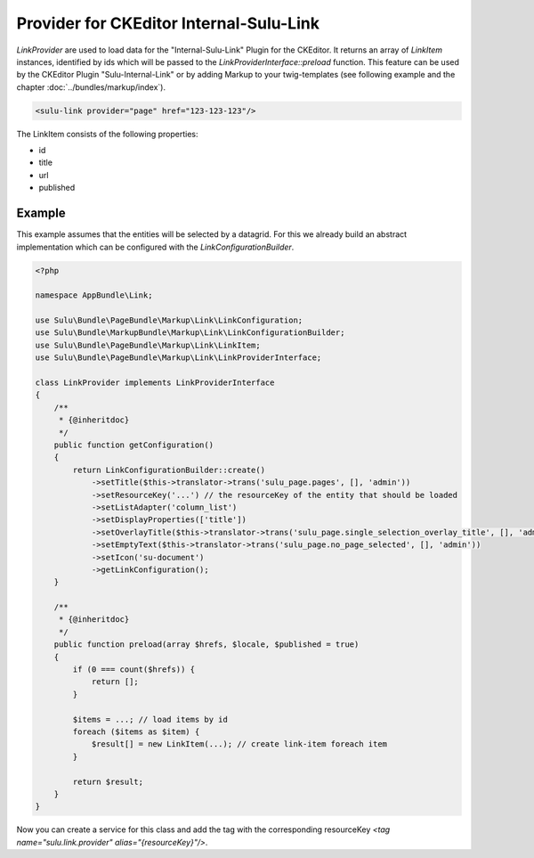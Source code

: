 Provider for CKEditor Internal-Sulu-Link
========================================

`LinkProvider` are used to load data for the "Internal-Sulu-Link" Plugin for
the CKEditor. It returns an array of `LinkItem` instances, identified by ids
which will be passed to the `LinkProviderInterface::preload` function.
This feature can be used by the CKEditor Plugin "Sulu-Internal-Link" or
by adding Markup to your twig-templates (see following example and the
chapter :doc:`../bundles/markup/index`).

.. code-block:: html

    <sulu-link provider="page" href="123-123-123"/>


The LinkItem consists of the following properties:

* id
* title
* url
* published

Example
-------

This example assumes that the entities will be selected by a datagrid.
For this we already build an abstract implementation which can be
configured with the `LinkConfigurationBuilder`.

.. code-block:: php

    <?php

    namespace AppBundle\Link;

    use Sulu\Bundle\PageBundle\Markup\Link\LinkConfiguration;
    use Sulu\Bundle\MarkupBundle\Markup\Link\LinkConfigurationBuilder;
    use Sulu\Bundle\PageBundle\Markup\Link\LinkItem;
    use Sulu\Bundle\PageBundle\Markup\Link\LinkProviderInterface;

    class LinkProvider implements LinkProviderInterface
    {
        /**
         * {@inheritdoc}
         */
        public function getConfiguration()
        {
            return LinkConfigurationBuilder::create()
                ->setTitle($this->translator->trans('sulu_page.pages', [], 'admin'))
                ->setResourceKey('...') // the resourceKey of the entity that should be loaded
                ->setListAdapter('column_list')
                ->setDisplayProperties(['title'])
                ->setOverlayTitle($this->translator->trans('sulu_page.single_selection_overlay_title', [], 'admin'))
                ->setEmptyText($this->translator->trans('sulu_page.no_page_selected', [], 'admin'))
                ->setIcon('su-document')
                ->getLinkConfiguration();
        }

        /**
         * {@inheritdoc}
         */
        public function preload(array $hrefs, $locale, $published = true)
        {
            if (0 === count($hrefs)) {
                return [];
            }

            $items = ...; // load items by id
            foreach ($items as $item) {
                $result[] = new LinkItem(...); // create link-item foreach item
            }

            return $result;
        }
    }

Now you can create a service for this class and add the tag with the corresponding
resourceKey `<tag name="sulu.link.provider" alias="{resourceKey}"/>`.
